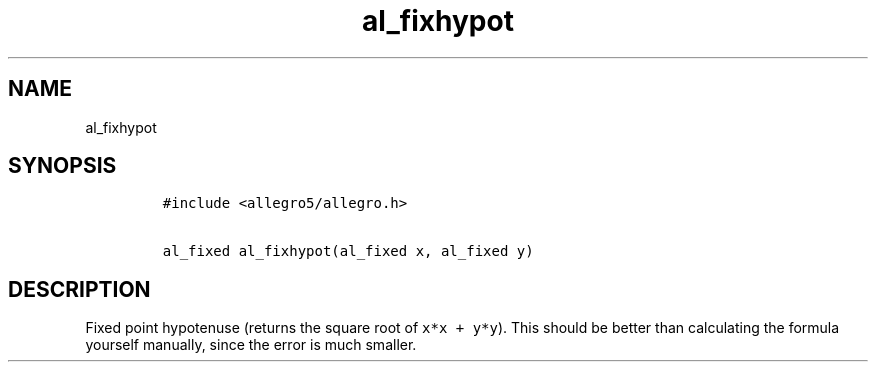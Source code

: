 .TH al_fixhypot 3 "" "Allegro reference manual"
.SH NAME
.PP
al_fixhypot
.SH SYNOPSIS
.IP
.nf
\f[C]
#include\ <allegro5/allegro.h>

al_fixed\ al_fixhypot(al_fixed\ x,\ al_fixed\ y)
\f[]
.fi
.SH DESCRIPTION
.PP
Fixed point hypotenuse (returns the square root of
\f[C]x*x\ +\ y*y\f[]).
This should be better than calculating the formula yourself
manually, since the error is much smaller.
